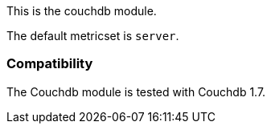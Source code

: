 This is the couchdb module.

The default metricset is `server`.

[float]
=== Compatibility

The Couchdb module is tested with Couchdb 1.7.
